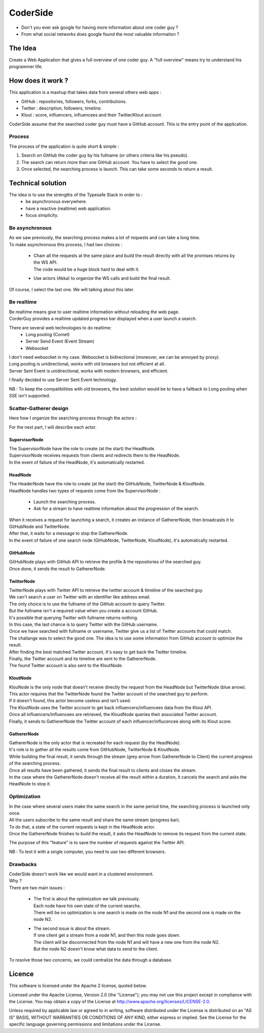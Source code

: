 ########
CoderSide
########

- Don't you ever ask google for having more information about one coder guy ?
- From what social networks does google found the most valuable information ?

The Idea
========

Create a Web Application that gives a full overview of one coder guy.
A "full overview" means try to understand his programmer life.

How does it work ?
==================

This application is a mashup that takes data from several others web apps :

- GitHub : repositories, followers, forks, contributions.
- Twitter : description, followers, timeline.
- Klout : score, influencers, influencees and their Twitter/Klout account.

CoderSide assume that the searched coder guy must have a GitHub account. This is the entry point of the application.

Process
-------

The process of the application is quite short & simple :

1. Search on GitHub the coder guy by his fullname (or others criteria like his pseudo).
2. The search can return more than one GitHub account. You have to select the good one.
3. Once selected, the searching process is launch. This can take some seconds to return a result.

Technical solution
==================

The idea is to use the strengths of the Typesafe Stack in order to :
 - be asynchronous everywhere.
 - have a reactive (realtime) web application.
 - focus simplicity.

Be asynchronous
---------------

| As we saw previously, the searching process makes a lot of requests and can take a long time.
| To make asynchronous this process, I had two choices :

 - | Chain all the requests at the same place and build the result directly with all the promises returns by the WS API.
   | The code would be a huge block hard to deal with it.
 - Use actors (Akka) to organize the WS calls and build the final result.

Of course, I select the last one. We will talking about this later.

Be realtime
-----------

| Be realtime means give to user realtime information without reloading the web page.
| CorderGuy provides a realtime updated progress bar displayed when a user launch a search.

There are several web technologies to do realtime:
 - Long pooling (Comet)
 - Server Send Event (Event Stream)
 - Websocket

| I don't need websocket in my case. Websocket is bidirectional (moreover, we can be annoyed by proxy).
| Long pooling is unidirectional, works with old browsers but not efficient at all.
| Server Sent Event is unidirectional, works with modern browsers, and efficient.

I finally decided to use Server Sent Event technology.

NB : To keep the compatibilities with old browsers, the best solution would be to have a fallback to Long pooling when SSE isn't supported.

Scatter-Gatherer design
-----------------------

Here how I organize the searching process through the actors :

.. image:: /CoderSide/raw/master/readme/scatter-gather-small.png

For the next part, I will describe each actor.

SupervisorNode
^^^^^^^^^^^^^^

| The SupervisorNode have the role to create (at the start) the HeadNode.
| SupervisorNode receives requests from clients and redirects them to the HeadNode.
| In the event of failure of the HeadNode, it's automatically restarted.

HeadNode
^^^^^^^^

| The HeaderNode have the role to create (at the start) the GitHubNode, TwitterNode & KloutNode.
| HeadNode handles two types of requests come from the SupervisorNode :

 - Launch the searching process.
 - Ask for a stream to have realtime information about the progression of the search.

| When it receives a request for launching a search, it creates an instance of GathererNode, then broadcasts it to GitHubNode and TwitterNode.
| After that, it waits for a message to stop the GathererNode.
| In the event of failure of one search node (GiHubNode, TwitterNode, KloutNode), it's automatically restarted.

GitHubNode
^^^^^^^^^^

| GitHubNode plays with GitHub API to retrieve the profile & the repositories of the searched guy.
| Once done, it sends the result to GathererNode.

TwitterNode
^^^^^^^^^^^

| TwitterNode plays with Twitter API to retrieve the twitter account & timeline of the searched guy.
| We can't search a user on Twitter with an identifier like address email.
| The only choice is to use the fullname of the GitHub account to query Twitter.
| But the fullname isn't a required value when you create a account GitHub.
| It's possible that querying Twitter with fullname returns nothing.
| In this case, the last chance is to query Twitter with the GitHub username.
| Once we have searched with fullname or username, Twitter give us a list of Twitter accounts that could match.
| The challange was to select the good one. The idea is to use some information from GitHub account to optimize the result.
| After finding the best matched Twitter account, It's easy to get back the Twitter timeline.
| Finally, the Twitter account and its timeline are sent to the GathererNode.
| The found Twitter account is also sent to the KloutNode.

KloutNode
^^^^^^^^^

| KlouNode is the only node that doesn't receive directly the request from the HeadNode but TwitterNode (blue arrow).
| This actor requires that the TwitterNode found the Twitter account of the searched guy to perform.
| If it doesn't found, this actor become useless and isn't used.
| The KloutNode uses the Twitter account to get back influencers/influencees data from the Klout API.
| Once all influencers/influencees are retrieved, the KloudNode queries their associated Twitter account.
| Finally, it sends to GathererNode the Twitter account of each influencer/influcencee along with its Klout score.

GathererNode
^^^^^^^^^^^^

| GathererNode is the only actor that is recreated for each request (by the HeadNode).
| It's role is to gather all the results come from GitHubNode, TwitterNode & KloutNode.
| While building the final result, it sends through the stream (grey arrow from GathererNode to Client) the current progress of the searching process.
| Once all results have been gathered, it sends the final result to clients and closes the stream.
| In the case where the GathererNode doesn't receive all the result within a duration, it cancels the search and asks the HeadNode to stop it.

Optimization
------------

| In the case where several users make the same search in the same period time, the searching process is launched only once.
| All the users subscribe to the same result and share the same stream (progress bar).
| To do that, a state of the current requests is kept in the HeadNode actor.
| Once the GathererNode finishes to build the result, it asks the HeadNode to remove its request from the current state.

The purpose of this "feature" is to save the number of requests against the Twitter API.

NB : To test it with a single computer, you need to use two different browsers.

Drawbacks
---------

| CoderSide doesn't work like we would want in a clustered environment.
| Why ?

| There are two main issues :

 - | The first is about the optimization we talk previously.
   | Each node have his own state of the current searchs.
   | There will be no optimization is one search is made on the node N1 and the second one is made on the node N2.


 - | The second issue is about the stream.
   | If one client get a stream from a node N1, and then this node goes down.
   | The client will be disconnected from the node N1 and will have a new one from the node N2.
   | But the node N2 doesn't know what data to send to the client.

To resolve those two concerns, we could centralize the data through a database.

Licence
=======

This software is licensed under the Apache 2 license, quoted below.

Licensed under the Apache License, Version 2.0 (the "License"); you may not use this project except in compliance with the License. You may obtain a copy of the License at http://www.apache.org/licenses/LICENSE-2.0.

Unless required by applicable law or agreed to in writing, software distributed under the License is distributed on an "AS IS" BASIS, WITHOUT WARRANTIES OR CONDITIONS OF ANY KIND, either express or implied. See the License for the specific language governing permissions and limitations under the License.

